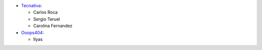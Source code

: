 * `Tecnativa <https://www.tecnativa.com>`_:

  * Carlos Roca
  * Sergio Teruel
  * Carolina Fernandez

* `Ooops404 <https://www.ooops404.com>`_:

  * Ilyas
